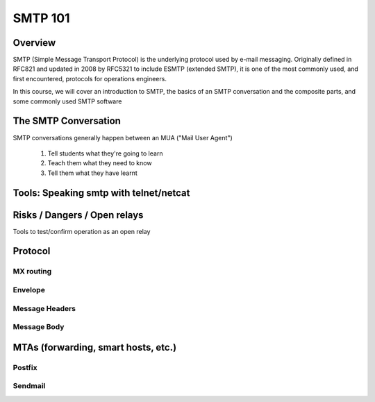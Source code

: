 SMTP 101
********


Overview
========
SMTP (Simple Message Transport Protocol) is the underlying protocol used by e-mail messaging. Originally defined in RFC821 and updated in 2008 by RFC5321 to include ESMTP (extended SMTP), it is one of the most commonly used, and first encountered, protocols for operations engineers.

In this course, we will cover an introduction to SMTP, the basics of an SMTP conversation and the composite parts, and some commonly used SMTP software

The SMTP Conversation
=====================

SMTP conversations generally happen between an MUA ("Mail User Agent")

 #. Tell students what they're going to learn
 #. Teach them what they need to know
 #. Tell them what they have learnt


Tools: Speaking smtp with telnet/netcat
=======================================

Risks / Dangers / Open relays
=============================

Tools to test/confirm operation as an open relay

Protocol
========

MX routing
----------

Envelope
--------

Message Headers
---------------

Message Body
------------

MTAs (forwarding, smart hosts, etc.)
====================================

Postfix
-------

Sendmail
--------



